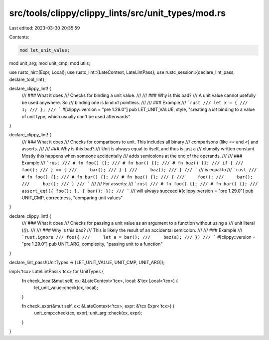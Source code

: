 src/tools/clippy/clippy_lints/src/unit_types/mod.rs
===================================================

Last edited: 2023-03-30 20:35:59

Contents:

.. code-block:: rs

    mod let_unit_value;
mod unit_arg;
mod unit_cmp;
mod utils;

use rustc_hir::{Expr, Local};
use rustc_lint::{LateContext, LateLintPass};
use rustc_session::{declare_lint_pass, declare_tool_lint};

declare_clippy_lint! {
    /// ### What it does
    /// Checks for binding a unit value.
    ///
    /// ### Why is this bad?
    /// A unit value cannot usefully be used anywhere. So
    /// binding one is kind of pointless.
    ///
    /// ### Example
    /// ```rust
    /// let x = {
    ///     1;
    /// };
    /// ```
    #[clippy::version = "pre 1.29.0"]
    pub LET_UNIT_VALUE,
    style,
    "creating a `let` binding to a value of unit type, which usually can't be used afterwards"
}

declare_clippy_lint! {
    /// ### What it does
    /// Checks for comparisons to unit. This includes all binary
    /// comparisons (like `==` and `<`) and asserts.
    ///
    /// ### Why is this bad?
    /// Unit is always equal to itself, and thus is just a
    /// clumsily written constant. Mostly this happens when someone accidentally
    /// adds semicolons at the end of the operands.
    ///
    /// ### Example
    /// ```rust
    /// # fn foo() {};
    /// # fn bar() {};
    /// # fn baz() {};
    /// if {
    ///     foo();
    /// } == {
    ///     bar();
    /// } {
    ///     baz();
    /// }
    /// ```
    /// is equal to
    /// ```rust
    /// # fn foo() {};
    /// # fn bar() {};
    /// # fn baz() {};
    /// {
    ///     foo();
    ///     bar();
    ///     baz();
    /// }
    /// ```
    ///
    /// For asserts:
    /// ```rust
    /// # fn foo() {};
    /// # fn bar() {};
    /// assert_eq!({ foo(); }, { bar(); });
    /// ```
    /// will always succeed
    #[clippy::version = "pre 1.29.0"]
    pub UNIT_CMP,
    correctness,
    "comparing unit values"
}

declare_clippy_lint! {
    /// ### What it does
    /// Checks for passing a unit value as an argument to a function without using a
    /// unit literal (`()`).
    ///
    /// ### Why is this bad?
    /// This is likely the result of an accidental semicolon.
    ///
    /// ### Example
    /// ```rust,ignore
    /// foo({
    ///     let a = bar();
    ///     baz(a);
    /// })
    /// ```
    #[clippy::version = "pre 1.29.0"]
    pub UNIT_ARG,
    complexity,
    "passing unit to a function"
}

declare_lint_pass!(UnitTypes => [LET_UNIT_VALUE, UNIT_CMP, UNIT_ARG]);

impl<'tcx> LateLintPass<'tcx> for UnitTypes {
    fn check_local(&mut self, cx: &LateContext<'tcx>, local: &'tcx Local<'tcx>) {
        let_unit_value::check(cx, local);
    }

    fn check_expr(&mut self, cx: &LateContext<'tcx>, expr: &'tcx Expr<'tcx>) {
        unit_cmp::check(cx, expr);
        unit_arg::check(cx, expr);
    }
}


